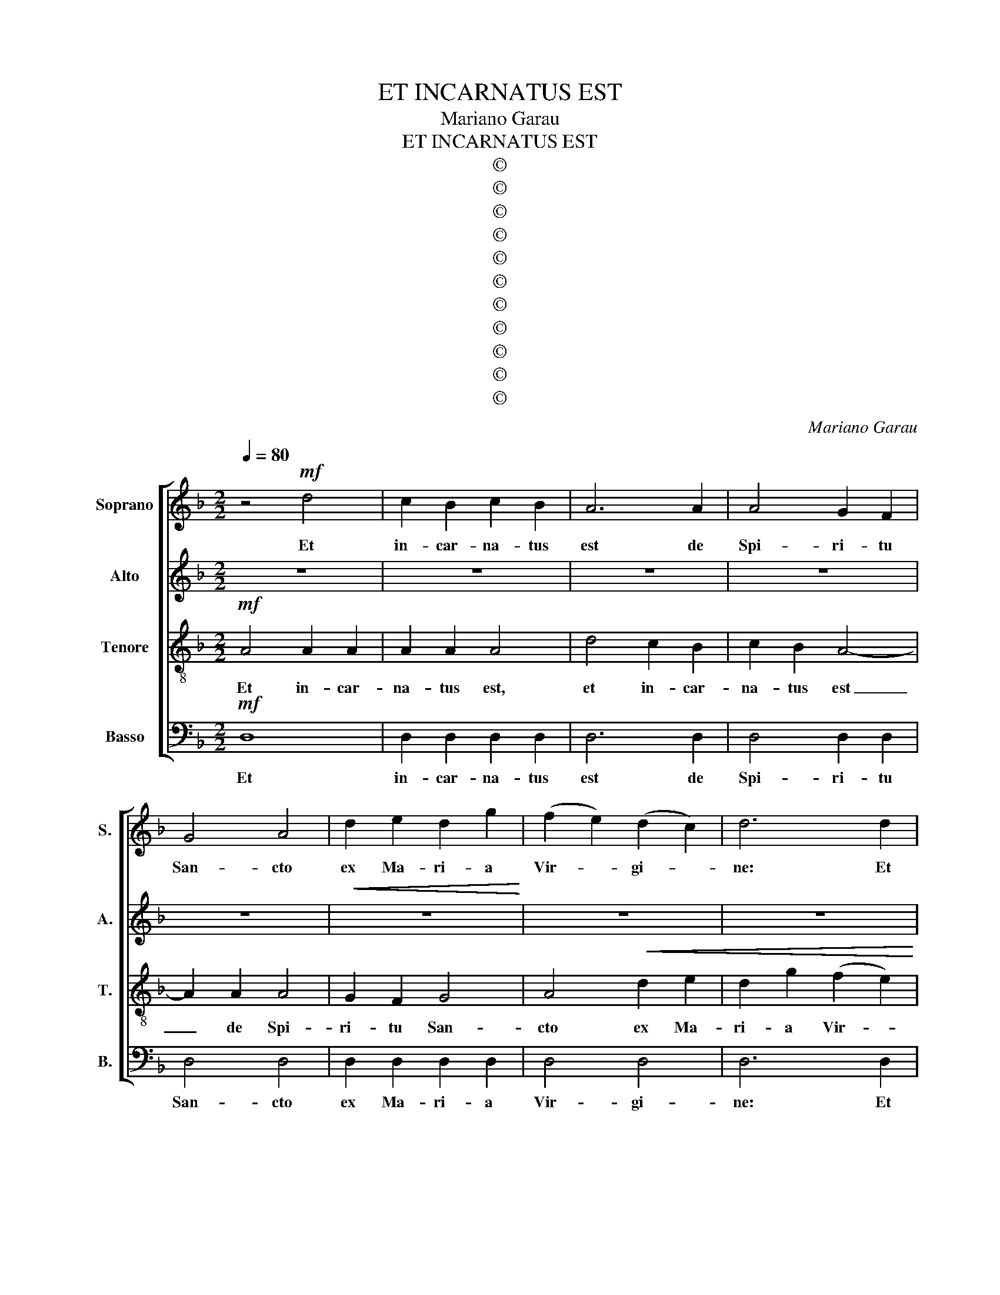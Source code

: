 X:1
T:ET INCARNATUS EST
T: Mariano Garau
T:ET INCARNATUS EST
T:©
T:©
T:©
T:©
T:©
T:©
T:©
T:©
T:©
T:©
T:©
C:Mariano Garau
Z:©
%%score [ 1 2 3 4 ]
L:1/8
Q:1/4=80
M:2/2
K:Dmin
V:1 treble nm="Soprano" snm="S."
V:2 treble nm="Alto" snm="A."
V:3 treble-8 nm="Tenore" snm="T."
V:4 bass nm="Basso" snm="B."
V:1
 z4!mf! d4 | c2 B2 c2 B2 | A6 A2 | A4 G2 F2 | G4 A4 | d2 e2 d2 g2 | (f2 e2) (d2 c2) | d6 d2 | %8
w: Et|in- car- na- tus|est de|Spi- ri- tu|San- cto|ex Ma- ri- a|Vir- * gi- *|ne: Et|
 c2 d2 B2 B2 | A6!>(! A2 | G2 A2 D2 D2!>)! | %11
w: ho- mo fa- ctus|est, et|ho- mo fa- ctus|
[Q:1/4=77][Q:1/4=77][Q:1/4=77][Q:1/4=77] !fermata!D8[Q:1/4=74][Q:1/4=71][Q:1/4=68][Q:1/4=65][Q:1/4=74][Q:1/4=71][Q:1/4=68][Q:1/4=65][Q:1/4=62][Q:1/4=38][Q:1/4=62][Q:1/4=38][Q:1/4=74][Q:1/4=71][Q:1/4=68][Q:1/4=65][Q:1/4=62][Q:1/4=38][Q:1/4=74][Q:1/4=71][Q:1/4=68][Q:1/4=65][Q:1/4=62][Q:1/4=38] | %12
w: est.|
[Q:1/4=80]!mp![Q:1/4=80][Q:1/4=80][Q:1/4=80] G8 | (A2 G2) (A2 B2) | A4 A4- | A2!<(! G2 (A2 G2) | %16
w: Et|in- * car- *|na- tus|_ de Spi- *|
 A2 B2 A4!<)! | e4!f! (e2 d2) | e2 g2 g2 d2 | e6 e2 | (e2 d2) A2 G2 | A4 A4- | A2!>(! A2 (A2 G2) | %23
w: ri- tu San-|cto, et _|in- car- na- tus|est, de|Spi- * ri- tu|San- cto,|_ de Spi- *|
 c2 A2[Q:1/4=77][Q:1/4=74][Q:1/4=71][Q:1/4=77][Q:1/4=74][Q:1/4=71][Q:1/4=77][Q:1/4=74][Q:1/4=71][Q:1/4=77][Q:1/4=74][Q:1/4=71] A4!>)![Q:1/4=68][Q:1/4=65][Q:1/4=62][Q:1/4=68][Q:1/4=65][Q:1/4=62][Q:1/4=68][Q:1/4=65][Q:1/4=62][Q:1/4=68][Q:1/4=65][Q:1/4=62] | %24
w: ri- tu San-|
[Q:1/4=38][Q:1/4=38][Q:1/4=38][Q:1/4=38] !fermata!A4[Q:1/4=80]!mf![Q:1/4=80][Q:1/4=80][Q:1/4=80] D2 D2 || %25
w: cto. Ex Ma-|
[K:Gmin] D4 G4 | D6 A2 | A4!<(! B4 | (A2 G2) A4 | d4!<)! d4 | (c2 B2) c2 d2 |!f! f6 f2 | d8 | %33
w: ri- a|Vir- gi-|ne, ex|Ma- * ri-|a, ex|Ma- * ri- a|Vir- gi-|ne:|
 (G2 A2) B4 | G4 (c2 d2) | e4 c4 |!>(! B6 B2 | (A4 G4) | %38
w: Et _ ho-|mo, et _|ho- mo|fa- ctus|est, _|
 G4[Q:1/4=77][Q:1/4=74][Q:1/4=71][Q:1/4=77][Q:1/4=74][Q:1/4=71][Q:1/4=77][Q:1/4=74][Q:1/4=71][Q:1/4=77][Q:1/4=74][Q:1/4=71] ^F4!>)![Q:1/4=68][Q:1/4=65][Q:1/4=62][Q:1/4=68][Q:1/4=65][Q:1/4=62][Q:1/4=68][Q:1/4=65][Q:1/4=62][Q:1/4=68][Q:1/4=65][Q:1/4=62] | %39
w: fa- ctus|
[Q:1/4=52][Q:1/4=52][Q:1/4=52][Q:1/4=52] !fermata!G8 |[Q:1/4=80][Q:1/4=80][Q:1/4=80][Q:1/4=80] z8 | %41
w: est.||
 z8 |!f! d2 d2 A4 | A4 A2 G2 | G2 F2 F4 | F6 G2 | E2 E2 B2 _A2 | %47
w: |Cru- ci- fi-|xus e- ti-|am pro- no-|bis: sub|Pon- ti- o Pi-|
[Q:1/4=77][Q:1/4=77][Q:1/4=77][Q:1/4=77] _A2[Q:1/4=74][Q:1/4=71][Q:1/4=74][Q:1/4=71][Q:1/4=74][Q:1/4=71][Q:1/4=74][Q:1/4=71] G2[Q:1/4=68][Q:1/4=65][Q:1/4=68][Q:1/4=65][Q:1/4=68][Q:1/4=65][Q:1/4=68][Q:1/4=65] G2[Q:1/4=62][Q:1/4=26][Q:1/4=62][Q:1/4=26][Q:1/4=62][Q:1/4=26][Q:1/4=62][Q:1/4=26] !fermata!F2 | %48
w: la- to- pas- sus,|
[Q:1/4=80]!mp![Q:1/4=80][Q:1/4=80][Q:1/4=80] G6 G2 | G6 G2 | G6!>(! G2 | %51
w: et se-|pul- tus|est, se-|
 D4[Q:1/4=77][Q:1/4=77][Q:1/4=77][Q:1/4=77] D4!>)![Q:1/4=74][Q:1/4=71][Q:1/4=68][Q:1/4=65][Q:1/4=74][Q:1/4=71][Q:1/4=68][Q:1/4=65][Q:1/4=62][Q:1/4=74][Q:1/4=71][Q:1/4=68][Q:1/4=65][Q:1/4=62][Q:1/4=62][Q:1/4=74][Q:1/4=71][Q:1/4=68][Q:1/4=65][Q:1/4=62] | %52
w: pul- tus|
[Q:1/4=52][Q:1/4=52][Q:1/4=52][Q:1/4=52] !fermata!D8 || %53
w: est.|
[K:Dmin][Q:1/4=80]!mf![Q:1/4=80][Q:1/4=80][Q:1/4=80] d4 d2 d2 | c2 c2 A4 | (A4 G2) F2 | G4 D2 E2 | %57
w: Et in- car-|na- tus est|de _ _|Spi- ri- tu|
 F4 D4 | d2 d2 c2 c2 | c2 c2 A4- | A2!>(! A2 A4 | %61
w: San- cto|ex Ma- ri- a|Vir- gi- ne|_ et ho-|
 (G2 F2)[Q:1/4=77][Q:1/4=77][Q:1/4=77][Q:1/4=77] G2[Q:1/4=74][Q:1/4=71][Q:1/4=68][Q:1/4=65][Q:1/4=74][Q:1/4=71][Q:1/4=68][Q:1/4=65][Q:1/4=74][Q:1/4=71][Q:1/4=68][Q:1/4=65][Q:1/4=74][Q:1/4=71][Q:1/4=68][Q:1/4=65] G2!>)![Q:1/4=62][Q:1/4=62][Q:1/4=62][Q:1/4=62] | %62
w: mo _ fa- ctus|
[Q:1/4=52][Q:1/4=52][Q:1/4=52][Q:1/4=52] !fermata!A8 | %63
w: est.|
[Q:1/4=80]!mp![Q:1/4=80][Q:1/4=80][Q:1/4=80] G8 | (A2 G2) (A2 B2) | A4 A4- | A2!<(! G2 (A2 G2) | %67
w: Et|in- * car- *|na- tus|_ de Spi- *|
 A2 B2 A4!<)! | e4!f! e2 d2 | e2 g2 g2 d2 | e6 e2 | e2 d2 A2 G2 | A6!>(! A2 | A4 G4 | %74
w: ri- tu San-|cto ex Ma-|ri- a Vir- gi-|ne: et|ho- mo fa- ctus|est, et|ho- mo|
[Q:1/4=75]"^Rall."[Q:1/4=75][Q:1/4=75][Q:1/4=75] c4[Q:1/4=71][Q:1/4=66][Q:1/4=62][Q:1/4=58][Q:1/4=71][Q:1/4=66][Q:1/4=62][Q:1/4=58][Q:1/4=71][Q:1/4=66][Q:1/4=62][Q:1/4=58][Q:1/4=71][Q:1/4=66][Q:1/4=62][Q:1/4=58] A4!>)![Q:1/4=53][Q:1/4=49][Q:1/4=53][Q:1/4=49][Q:1/4=53][Q:1/4=49][Q:1/4=53][Q:1/4=49] | %75
w: fa- ctus|
[Q:1/4=52][Q:1/4=52][Q:1/4=52][Q:1/4=52] !fermata!A8 |] %76
w: est.|
V:2
 z8 | z8 | z8 | z8 | z8 |!<(! z8!<)! | z8 | z8 | z8 | z8 | z8 | z8 |!mp! D8 | (E2 D2) (E2 F2) | %14
w: ||||||||||||Et|in- * car- *|
 E4 E4- | E2!<(! D2 (E2 D2) | E2 F2 E4!<)! | E4!f! (A2 G2) | A2 B2 B2 B2 | A6 A2 | F4 F2 F2 | %21
w: na- tus|_ de Spi- *|ri- tu San-|cto et _|in- car- na- tus|est, de|Spi- ri- tu|
 E4 E4- | E2!>(! E2 D4 | D2 D2 D4!>)! | !fermata!D4!mf! D2 D2 ||[K:Gmin] D4 D4 | D6 D2 | %27
w: San- cto,|_ de Spi-|ri- tu San-|cto. Ex Ma-|ri- a|Vir- gi-|
 D4!<(! B,4 | B,4 D4 | D4!<)! G4 | G4 G2 G2 |!f! F6 F2 | G8 | D4 G4 | G4 G4 | c4 G4 |!>(! G6 G2 | %37
w: ne, ex|Ma- ri-|a, ex|Ma- ri- a|Vir- gi-|ne:|Et ho-|mo, et|ho- mo|fa- ctus|
 (E4 D4) | D4 D4!>)! | !fermata!D8 | z4!f! G2 G2 | ^C4 D4 | D2 D2 D4 | D4 D2 D2 | C2 C2 =B,4 | %45
w: est, _|fa- ctus|est.|Cru- ci-|fi- xus,|cru- ci- fi-|xus e- ti-|am pro- no-|
 =B,6 B,2 | D2 C2 C2 C2 | D2 D2 D2 !fermata!D2 |!mp! D6 D2 | _D6 D2 | D6!>(! D2 | C4 C4!>)! | %52
w: bis: sub|Pon- ti- o Pi-|la- to pas- sus,|et se-|pul- tus|est, se-|pul- tus|
 !fermata!B,8 ||[K:Dmin]!mf! G4 G2 G2 | G2 G2 F4 | E8 | D4 D2 D2 | D4 D4 | G2 G2 G2 G2 | %59
w: est.|Et in- car-|na- tus est|de|Spi- ri- tu|San- cto|ex Ma- ri- a|
 G2 G2 F4- | F2!>(! F2 E4 | E4 D2 D2!>)! | !fermata!D8 |!mp! D8 | (E2 D2) (E2 F2) | E4 E4- | %66
w: Vir- gi- ne:|_ et ho-|mo fa- ctus|est.|Et|in- * car- *|na- tus|
 E2!<(! D2 (E2 D2) | E2 F2 E4!<)! | E4!f! A2 G2 | A2 B2 B2 B2 | A6 A2 | F2 F2 F2 F2 | E6!>(! E2 | %73
w: _ de Spi- *|ri- tu San-|cto ex Ma-|ri- a Vir- gi-|ne: et|ho- mo fa- ctus|est, et|
 D4 D4 |"^Rall." D4 D4!>)! | !fermata!^F8 |] %76
w: ho- mo|fa- ctus|est.|
V:3
!mf! A4 A2 A2 | A2 A2 A4 | d4 c2 B2 | c2 B2 A4- | A2 A2 A4 | G2 F2 G4 | A4!<(! d2 e2 | %7
w: Et in- car-|na- tus est,|et in- car-|na- tus est|_ de Spi-|ri- tu San-|cto ex Ma-|
 d2 g2 (f2 e2)!<)! | (d2 c2) d4- | d2 d2 c2 d2 |!>(! B2 B2 A4 | B2 B2!>)! !fermata!c4 |!mp! B8 | %13
w: ri- a Vir- *|gi- * ne:|_ Et ho- mo|fa- ctus est,|fa- ctus est.|Et|
 (c2 B2) (c2 d2) | c4 c4- | c2!<(! B2 (c2 B2) | c2 d2 c4!<)! | c4!f! (e2 d2) | e2 f2 f2 f2 | %19
w: in- * car- *|na- tus|_ de Spi- *|ri- tu San-|cto et _|in- car- na- tus|
 e6 e2 | d4 d2 d2 | c4 c4- | c2!>(! c2 B4 | B2 c2 c4!>)! | !fermata!A4!mf! B2 B2 ||[K:Gmin] B4 B4 | %26
w: est, de|Spi- ri- tu|San- cto,|_ de Spi-|ri- tu San-|cto. Ex Ma-|ri- a|
 A6 A2 | A4!<(! G4 | G4 F4 | F4!<)! G4 | G4 G2 G2 |!f! A6 A2 | B8 | (B2 c2) d4 | e4 (e2 f2) | %35
w: Vir- gi-|ne, ex|Ma- ri-|a, ex|Ma- ri- a|Vir- gi-|ne:|Et _ ho-|mo, et _|
 g4 e4 |!>(! d6 d2 | (c4 B4) | A4 A4!>)! | !fermata!B8 |!f! G6 G2 | G4 G4 | G2 G2 G4 | G4 G2 G2 | %44
w: ho- mo|fa- ctus|est, _|fa- ctus|est.|Cru- ci-|fi- xus,|cru- ci- fi-|xus e- ti-|
 _A2 A2 A4 | _A6 G2 | G2 G2 _A2 A2 | B2 B2 _A2 !fermata!A2 |!mp! B6 B2 | B6 B2 | B6!>(! B2 | %51
w: am pro- no-|bis: sub|Pon- ti- o Pi-|la- to pas- sus,|et se-|pul- tus|est, se-|
 (^F2 G2) (A2 F2)!>)! | !fermata!G8 ||[K:Dmin]!mf! d4 d2 d2 | e2 e2 d4 | c8 | B4 B2 B2 | A4 A4 | %58
w: pul- * tus _|est.|Et in- car-|na- tus est|de|Spi- ri- tu|San- cto|
 d2 d2 e2 e2 | e2 e2 d4- | d2!>(! d2 c4 | c4 B2 B2!>)! | !fermata!A8 |!mp! B8 | (c2 B2) (c2 d2) | %65
w: ex Ma- ri- a|Vir- gi- ne|_ et ho-|mo fa- ctus|est.|Et|in- * car- *|
 c4 c4- | c2!<(! B2 (c2 B2) | c2 d2 c4!<)! | c4!f! e2 d2 | e2 f2 f2 f2 | e6 e2 | d2 d2 d2 d2 | %72
w: na- tus|_ de Spi- *|ri- tu San-|cto ex Ma-|ri- a Vir- gi-|ne: et|ho- mo fa- ctus|
 c6!>(! c2 | B4 B4 |"^Rall." A4 c4!>)! | !fermata!d8 |] %76
w: est, et|ho- mo|fa- ctus|est.|
V:4
!mf! D,8 | D,2 D,2 D,2 D,2 | D,6 D,2 | D,4 D,2 D,2 | D,4 D,4 | D,2 D,2 D,2 D,2 | D,4 D,4 | %7
w: Et|in- car- na- tus|est de|Spi- ri- tu|San- cto|ex Ma- ri- a|Vir- gi-|
 D,6 D,2 | D,2 D,2 D,2 D,2 | D,6!>(! D,2 | D,4 D,4 | D,2 D,2!>)! !fermata!D,4 |!mp! G,8 | G,4 G,4 | %14
w: ne: Et|ho- mo fa- ctus|est, et|ho- mo|fa- ctus est.|Et|in- car-|
 G,4 G,4- | G,2!<(! G,2 G,4 | G,2 G,2 G,4!<)! | G,4!f! (C2 B,2) | C2 D2 D2 D2 | C6 C2 | %20
w: na- tus|_ de Spi-|ri- tu San-|cto et _|in- car- na- tus|est, de|
 B,4 B,2 B,2 | G,4 G,4- | G,2!>(! G,2 G,4 | G,2 G,2 G,4!>)! | !fermata!D,4!mf! G,2 G,2 || %25
w: Spi- ri- tu|San- cto,|_ de Spi-|ri- tu San-|cto. Ex Ma-|
[K:Gmin] G,4 G,4 | F,6 F,2 | F,4!<(! E,4 | E,4 D,4 | D,4!<)! E,4 | E,4 E,2 E,2 |!f! D,6 D,2 | G,8 | %33
w: ri- a|Vir- gi-|ne, ex|Ma- ri-|a, ex|Ma- ri- a|Vir- gi-|ne:|
 G,4 G,4 | C4 C4 | C4 C4 |!>(! G,6 G,2 | G,8 | D,4 D,4!>)! | !fermata!G,,8 |!f! G,6 G,2 | G,4 F,4 | %42
w: Et ho-|mo, et|ho- mo|fa- ctus|est,|fa- ctus|est.|Cru- ci-|fi- xus,|
 F,2 F,2 E,4 | E,4 E,2 E,2 | E,2 E,2 D,4 | D,6 D,2 | C,2 C,2 C,2 C,2 | %47
w: cru- ci- fi-|xus e- ti-|am pro- no-|bis: sub|Pon- ti- o Pi-|
 B,,2 B,,2 B,,2 !fermata!B,,2 |!mp! E,6 E,2 | E,6 E,2 | D,6!>(! D,2 | D,4 D,4!>)! | %52
w: la- to pas- sus,|et se-|pul- tus|est, se-|pul- tus|
 !fermata!G,,8 ||[K:Dmin]!mf! B,4 B,2 B,2 | A,2 A,2 A,4 | A,8 | G,4 G,2 G,2 | D,4 D,4 | %58
w: est.|Et in- car-|na- tus est|de|Spi- ri- tu|San- cto|
 B,2 B,2 A,2 A,2 | A,2 A,2 A,4- | A,2!>(! A,2 A,4 | A,4 G,2 G,2!>)! | !fermata!D,8 |!mp! G,8 | %64
w: ex Ma- ri- a|Vir- gi- ne|_ et ho-|mo fa- ctus|est.|Et|
 G,4 G,4 | G,4 G,4- | G,2!<(! G,2 G,4 | G,2 G,2 G,4!<)! | G,4!f! C2 B,2 | C2 D2 D2 D2 | C6 C2 | %71
w: in- car-|na- tus|_ de Spi-|ri- tu San-|cto ex Ma-|ri- a Vir- gi-|ne: et|
 B,2 B,2 B,2 B,2 | G,6!>(! G,2 | G,4 G,4 |"^Rall." G,4 G,4!>)! | !fermata![D,A,]8 |] %76
w: ho- mo fa- ctus|est, et|ho- mo|fa- ctus|est.|

